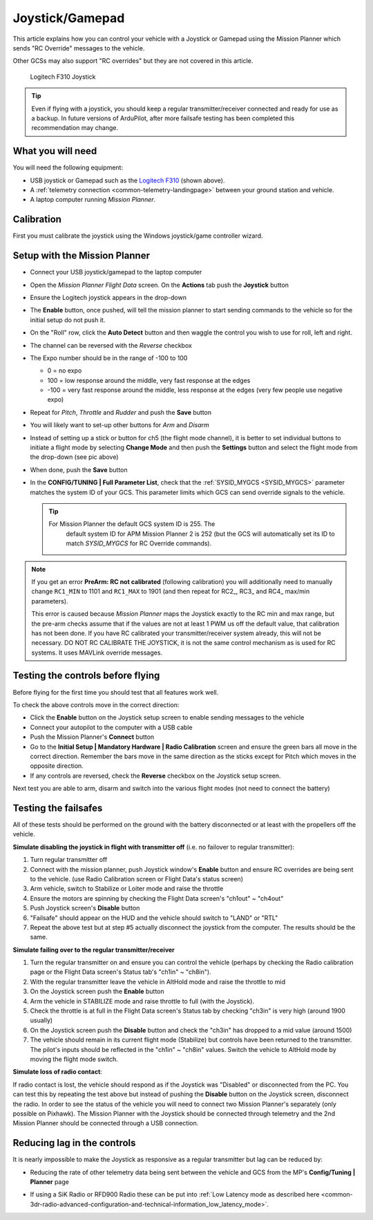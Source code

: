 .. _common-joystick:

================
Joystick/Gamepad
================

This article explains how you can control your vehicle with a Joystick or Gamepad using the Mission Planner which sends "RC Override" messages to the vehicle.

Other GCSs may also support "RC overrides" but they are not covered in
this article.

.. figure:: ../../../images/joystick_LogitechF310.jpg
   :target: ../_images/joystick_LogitechF310.jpg

   Logitech F310 Joystick

.. tip::

   Even if flying with a joystick, you should keep a regular
   transmitter/receiver connected and ready for use as a backup.  In future
   versions of ArduPilot, after more failsafe testing has been completed this recommendation may change.

What you will need
==================

You will need the following equipment:

-  USB joystick or Gamepad such as the `Logitech F310 <https://www.logitechg.com/en-us/products/gamepads/f310-gamepad.html>`__
   (shown above).
-  A :ref:`telemetry connection <common-telemetry-landingpage>`
   between your ground station and vehicle.
-  A laptop computer running *Mission Planner*.

Calibration
===========

First you must calibrate the joystick using the Windows joystick/game controller wizard.

.. image:: ../../../images/joystick.jpg

Setup with the Mission Planner
==============================

-  Connect your USB joystick/gamepad to the laptop computer
-  Open the *Mission Planner Flight Data* screen. On the **Actions** tab
   push the **Joystick** button

   .. image:: ../../../images/joystick_MPSetup.png
       :target: ../_images/joystick_MPSetup.png
   
-  Ensure the Logitech joystick appears in the drop-down
-  The **Enable** button, once pushed, will tell the mission planner to
   start sending commands to the vehicle so for the initial setup do not
   push it.
-  On the "Roll" row, click the **Auto Detect** button and then waggle
   the control you wish to use for roll, left and right.
-  The channel can be reversed with the *Reverse* checkbox
-  The Expo number should be in the range of -100 to 100

   -  0 = no expo
   -  100 = low response around the middle, very fast response at the
      edges
   -  -100 = very fast response around the middle, less response at the
      edges (very few people use negative expo)

-  Repeat for *Pitch*, *Throttle* and *Rudder* and push the **Save** button
-  You will likely want to set-up other buttons for *Arm* and *Disarm*
-  Instead of setting up a stick or button for ch5 (the flight mode
   channel), it is better to set individual buttons to initiate a flight
   mode by selecting **Change Mode** and then push the **Settings**
   button and select the flight mode from the drop-down (see pic above)
-  When done, push the **Save** button
-  In the **CONFIG/TUNING \| Full Parameter List**, check that the
   :ref:`SYSID_MYGCS <SYSID_MYGCS>`
   parameter matches the system ID of your GCS. This parameter limits
   which GCS can send override signals to the vehicle.

   .. tip::

      For Mission Planner the default GCS system ID is 255. The
         default system ID for APM Mission Planner 2 is 252 (but the GCS will
         automatically set its ID to match *SYSID_MYGCS* for RC Override
         commands). 

.. note::

   If you get an error **PreArm: RC not calibrated** (following
   calibration) you will additionally need to manually change ``RC1_MIN``
   to 1101 and ``RC1_MAX`` to 1901 (and then repeat for RC2\_, RC3\_ and
   RC4\_ max/min parameters).

   This error is caused because *Mission Planner* maps the Joystick exactly
   to the RC min and max range, but the pre-arm checks assume that if the
   values are not at least 1 PWM us off the default value, that calibration
   has not been done. If you have RC calibrated your transmitter/receiver system already, this will not be necessary. DO NOT RC CALIBRATE THE JOYSTICK, it is not the same control mechanism as is used for RC systems. It uses MAVLink override messages.


Testing the controls before flying
==================================

Before flying for the first time you should test that all features work
well.

To check the above controls move in the correct direction:

-  Click the **Enable** button on the Joystick setup screen to enable
   sending messages to the vehicle
-  Connect your autopilot to the computer with a USB cable
-  Push the Mission Planner's **Connect** button
-  Go to the **Initial Setup \| Mandatory Hardware \| Radio
   Calibration** screen and ensure the green bars all move in the
   correct direction.  Remember the bars move in the same direction as
   the sticks except for Pitch which moves in the opposite direction.
-  If any controls are reversed, check the **Reverse** checkbox on the
   Joystick setup screen.

Next test you are able to arm, disarm and switch into the various flight
modes (not need to connect the battery)

Testing the failsafes
=====================

All of these tests should be performed on the ground with the battery
disconnected or at least with the propellers off the vehicle.

**Simulate disabling the joystick in flight with transmitter off** (i.e.
no failover to regular transmitter):

#. Turn regular transmitter off
#. Connect with the mission planner, push Joystick window's **Enable**
   button and ensure RC overrides are being sent to the vehicle. (use
   Radio Calibration screen or Flight Data's status screen)
#. Arm vehicle, switch to Stabilize or Loiter mode and raise the throttle
#. Ensure the motors are spinning by checking the Flight Data screen's
   "ch1out" ~ "ch4out"
#. Push Joystick screen's **Disable** button
#. "Failsafe" should appear on the HUD and the vehicle should switch to
   "LAND" or "RTL"
#. Repeat the above test but at step #5 actually disconnect the joystick
   from the computer.  The results should be the same.

.. image:: ../../../images/joystick_FailsafeTesting1.jpg
    :target: ../_images/joystick_FailsafeTesting1.jpg

**Simulate failing over to the regular transmitter/receiver**

#. Turn the regular transmitter on and ensure you can control the
   vehicle (perhaps by checking the Radio calibration page or the Flight
   Data screen's Status tab's "ch1in" ~ "ch8in").
#. With the regular transmitter leave the vehicle in AltHold mode and
   raise the throttle to mid
#. On the Joystick screen push the **Enable** button
#. Arm the vehicle in STABILIZE mode and raise throttle to full (with
   the Joystick).
#. Check the throttle is at full in the Flight Data screen's Status tab
   by checking "ch3in" is very high (around 1900 usually)
#. On the Joystick screen push the **Disable** button and check the
   "ch3in" has dropped to a mid value (around 1500)
#. The vehicle should remain in its current flight mode (Stabilize) but
   controls have been returned to the transmitter.  The pilot's inputs
   should be reflected in the "ch1in" ~ "ch8in" values.  Switch the
   vehicle to AltHold mode by moving the flight mode switch.

**Simulate loss of radio contact**:

If radio contact is lost, the vehicle should respond as if the Joystick
was "Disabled" or disconnected from the PC.  You can test this by
repeating the test above but instead of pushing the **Disable** button
on the Joystick screen, disconnect the radio.  In order to see the
status of the vehicle you will need to connect two Mission Planner's
separately (only possible on Pixhawk).  The Mission Planner with the
Joystick should be connected through telemetry and the 2nd Mission
Planner should be connected through a USB connection.

Reducing lag in the controls
============================

It is nearly impossible to make the Joystick as responsive as a regular
transmitter but lag can be reduced by:

-  Reducing the rate of other telemetry data being sent between the
   vehicle and GCS from the MP's **Config/Tuning \| Planner** page

   .. image:: ../../../images/joystick_ReduceLag_MPRates.png
       :target: ../_images/joystick_ReduceLag_MPRates.png
   
-  If using a SiK Radio or RFD900 Radio these can be put into 
   :ref:`Low Latency mode as described here <common-3dr-radio-advanced-configuration-and-technical-information_low_latency_mode>`.
